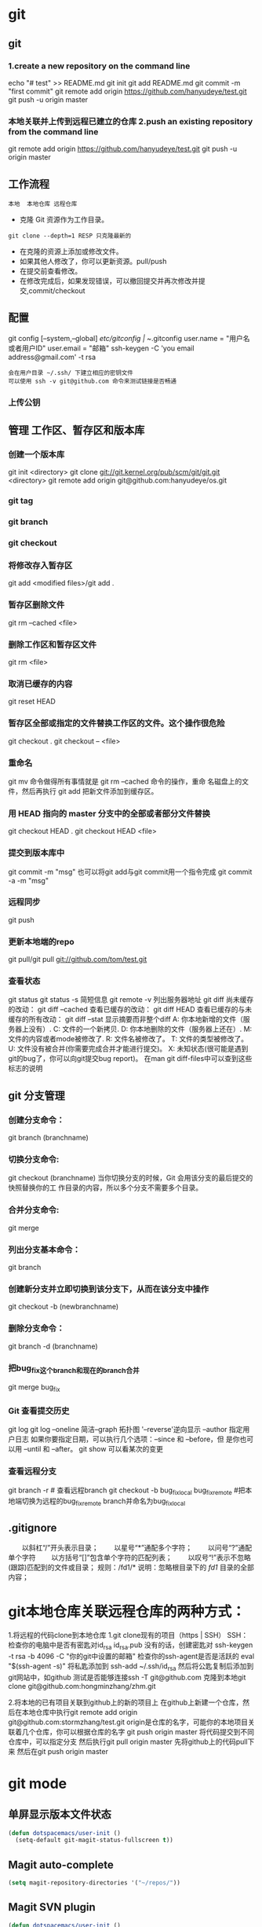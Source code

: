 * git
** git
*** 1.create a new repository on the command line
    echo "# test" >> README.md
    git init
    git add README.md
    git commit -m "first commit"
    git remote add origin https://github.com/hanyudeye/test.git
    git push -u origin master
*** 本地关联并上传到远程已建立的仓库 2.push an existing repository from the command line
 git remote add origin https://github.com/hanyudeye/test.git
 git push -u origin master
** 工作流程
   #+BEGIN_SRC 
   本地  本地仓库 远程仓库
   #+END_SRC
  * 克隆 Git 资源作为工作目录。
  : git clone --depth=1 RESP 只克隆最新的
  * 在克隆的资源上添加或修改文件。
  * 如果其他人修改了，你可以更新资源。pull/push
  * 在提交前查看修改。
  * 在修改完成后，如果发现错误，可以撤回提交并再次修改并提交,commit/checkout
** 配置
   git config [--system,--global]
   /etc/gitconfig | ~/.gitconfig
   user.name = "用户名或者用户ID"
   user.email = "邮箱"
   ssh-keygen -C 'you email address@gmail.com' -t rsa
   : 会在用户目录 ~/.ssh/ 下建立相应的密钥文件
   : 可以使用 ssh -v git@github.com 命令来测试链接是否畅通
*** 上传公钥
# Title 可以随便命名，Key 的内容拷贝自 ~/.ssh/id_rsa.pub 中的内容，完成后，可以再使用 ssh -v git@github.com 进行测试。
** 管理 工作区、暂存区和版本库
*** 创建一个版本库
    git init <directory>
    git clone git://git.kernel.org/pub/scm/git/git.git <directory>
    git remote add origin git@github.com:hanyudeye/os.git
*** git tag
*** git branch
*** git checkout
*** 将修改存入暂存区
    git add <modified files>/git add .
*** 暂存区删除文件
    git rm --cached <file>
*** 删除工作区和暂存区文件
git rm <file>
*** 取消已缓存的内容
    git reset HEAD
*** 暂存区全部或指定的文件替换工作区的文件。这个操作很危险
    git checkout .
    git checkout -- <file>
*** 重命名
    git mv 命令做得所有事情就是 git rm --cached 命令的操作，重命
    名磁盘上的文件，然后再执行 git add 把新文件添加到缓存区。
*** 用 HEAD 指向的 master 分支中的全部或者部分文件替换
git checkout HEAD .
git checkout HEAD <file>
*** 提交到版本库中
    git commit -m "msg"
    也可以将git add与git commit用一个指令完成
    git commit -a -m "msg"
*** 远程同步
    git push
*** 更新本地端的repo
    git pull/git pull git://github.com/tom/test.git
*** 查看状态
    git status
    git status -s 简短信息
    git remote -v 列出服务器地址
    git diff   尚未缓存的改动：
    git diff --cached   查看已缓存的改动：
    git diff HEAD  查看已缓存的与未缓存的所有改动：
    git diff --stat   显示摘要而非整个diff
    A: 你本地新增的文件（服务器上没有）.
    C: 文件的一个新拷贝.
    D: 你本地删除的文件（服务器上还在）.
    M: 文件的内容或者mode被修改了.
    R: 文件名被修改了。
    T: 文件的类型被修改了。
    U: 文件没有被合并(你需要完成合并才能进行提交)。
    X: 未知状态(很可能是遇到git的bug了，你可以向git提交bug report)。
    在man git diff-files中可以查到这些标志的说明
** git 分支管理
*** 创建分支命令：
git branch (branchname)
*** 切换分支命令:
git checkout (branchname)
当你切换分支的时候，Git 会用该分支的最后提交的快照替换你的工
作目录的内容，所以多个分支不需要多个目录。
*** 合并分支命令:
git merge 
*** 列出分支基本命令：
git branch
*** 创建新分支并立即切换到该分支下，从而在该分支中操作
git checkout -b (newbranchname)
*** 删除分支命令：
git branch -d (branchname)
*** 把bug_fix这个branch和现在的branch合并
git merge bug_fix 
*** Git 查看提交历史
git log
git log --oneline 简洁--graph 拓扑图 '--reverse'逆向显示
 --author 指定用户日志
如果你要指定日期，可以执行几个选项：--since 和 --before，但
是你也可以用 --until 和 --after。
git show 可以看某次的变更
*** 查看远程分支
git branch -r # 查看远程branch
git checkout -b bug_fix_local bug_fix_remote #把本地端切换为远程的bug_fix_remote branch并命名为bug_fix_local
** .gitignore
　　以斜杠“/”开头表示目录；
　　以星号“*”通配多个字符；
　　以问号“?”通配单个字符
　　以方括号“[]”包含单个字符的匹配列表；
　　以叹号“!”表示不忽略(跟踪)匹配到的文件或目录；
   规则：/fd1/*
   说明：忽略根目录下的 /fd1/ 目录的全部内容；
* git本地仓库关联远程仓库的两种方式：
1.将远程的代码clone到本地仓库
1.git clone现有的项目（https | SSH）
SSH：
检查你的电脑中是否有密匙对id_rsa id_rsa.pub
没有的话，创建密匙对  ssh-keygen -t rsa -b 4096 -C "你的git中设置的邮箱"
检查你的ssh-agent是否是活跃的 eval "$(ssh-agent -s)"
将私匙添加到 ssh-add  ~/.ssh/id_rsa
然后将公匙复制后添加到git网站中，如github
测试是否能够连接ssh -T git@github.com
克隆到本地git clone git@github.com:hongminzhang/zhm.git

2.将本地的已有项目关联到github上的新的项目上
在github上新建一个仓库，然后在本地仓库中执行git remote add origin git@github.com:stormzhang/test.git
origin是仓库的名字，可能你的本地项目关联着几个仓库，你可以根据仓库的名字
git push origin master 将代码提交到不同仓库中，可以指定分支
然后执行git pull origin master 先将github上的代码pull下来
然后在git push origin master

* git mode
** 单屏显示版本文件状态
#+BEGIN_SRC emacs-lisp
  (defun dotspacemacs/user-init ()
    (setq-default git-magit-status-fullscreen t))
#+END_SRC
** Magit auto-complete
#+BEGIN_SRC emacs-lisp
  (setq magit-repository-directories '("~/repos/"))
#+END_SRC
** Magit SVN plugin
#+BEGIN_SRC emacs-lisp
  (defun dotspacemacs/user-init ()
    (setq-default git-enable-magit-svn-plugin t))
#+END_SRC
** Global git commit mode
Spacemacs can be used as the =$EDITOR= (or =$GIT_EDITOR=) for editing git
commits messages. To enable this you have to add the following line to your
=dotspacemacs/user-config=:

#+begin_src emacs-lisp
(global-git-commit-mode t)
#+end_src

** Git-Flow
Git-flow is a standardized branching pattern for git repositories with the aim
of making things more manageable. While there are tools to assist with making
this easier, these do nothing you couldn't do manually.

Support requires installation of the git-flow extensions. Please reference their
[[https://github.com/petervanderdoes/gitflow/wiki][installation page]] for assistance.

** Org integration
   See the commentary section of the package [[https://github.com/magit/orgit/blob/master/orgit.el#L28][here]].
* 快捷键
** Git commands (start with ~g~):
| Key Binding | Description                                         |
|-------------+-----------------------------------------------------|
| ~SPC g >~   | show submodule prompt                               |
| ~SPC g b~   | open a =magit= blame                                |
| ~SPC g f h~ | show file commits history                           |
| ~SPC g H c~ | clear highlights                                    |
| ~SPC g H h~ | highlight regions by age of commits                 |
| ~SPC g H t~ | highlight regions by last updated time              |
| ~SPC g I~   | open =helm-gitignore=                               |
| ~SPC g s~   | open a =magit= status window                        |
| ~SPC g S~   | stage current file                                  |
| ~SPC g m~   | magit dispatch popup                                |
| ~SPC g M~   | display the last commit message of the current line |
| ~SPC g t~   | launch the git time machine                         |
| ~SPC g U~   | unstage current file                                |

** Magit
Spacemacs uses [[http://magit.vc/][magit]] to manage Git repositories.

To open a =status buffer=, type in a buffer of a Git repository: ~SPC g s~.
The central key binding hub of Magit is available on ~SPC g m~.

Here are the often used bindings inside a =status buffer=:

| Key Binding | Description                                                         |
|-------------+---------------------------------------------------------------------|
| ~/~         | evil-search                                                         |
| ~$~         | open =command output buffer=                                        |
| ~c c~       | open a =commit message buffer=                                      |
| ~b b~       | checkout a branch                                                   |
| ~b c~       | create a branch                                                     |
| ~f f~       | fetch changes                                                       |
| ~F (r) u~   | pull tracked branch and rebase                                      |
| ~gr~        | refresh                                                             |
| ~j~         | goto next magit section                                             |
| ~C-j~       | next visual line                                                    |
| ~k~         | goto previous magit section                                         |
| ~C-k~       | previous visual line                                                |
| ~l l~       | open =log buffer=                                                   |
| ~n~         | next search occurrence                                              |
| ~N~         | previous search occurrence                                          |
| ~o~         | revert item at point                                                |
| ~P u~       | push to tracked branch                                              |
| ~P m~       | push to matching branch  (e.g., upstream/develop to origin/develop) |
| ~q~         | quit                                                                |
| ~s~         | on a file or hunk in a diff: stage the file or hunk                 |
| ~x~         | discard changes   复原                                              |
| ~+~         | on a hunk: increase hunk size                                       |
| ~-~         | on a hunk: decrease hunk size                                       |
| ~S~         | stage all                                                           |
| ~TAB~       | on a file: expand/collapse diff                                     |
| ~u~         | on a staged file: unstage                                           |
| ~U~         | unstage all staged files                                            |
| ~v or V~    | select multiple lines                                               |
| ~z z~       | stash changes                                                       |
** Staging lines
Magit allows you to stage specific lines by selecting them in a diff and hitting
=s= to stage. Due to inconsistencies between Vim and Emacs editing styles, if
you enter visual line state with =V=, you will stage one more line than
intended. To work around this, you can use =v= instead (since Magit only stages
whole lines, in any case).

** Commit message editing buffer
   In a commit message buffer press ~​,​c~ (if =dotspacemacs-major-mode-leader-key= is ~​,​~)
   or ~C-c C-c~ to commit the changes with the entered message. Pressing ~​,​a~ or ~C-c C-k~
   will discard the commit message.
** Interactive rebase buffer

| Key Binding | Description    |
|-------------+----------------|
| ~c~ or ~p~  | pick           |
| ~e~         | edit           |
| ~f~         | fixup          |
| ~j~         | go down        |
| ~M-j~       | move line down |
| ~k~         | go up          |
| ~M-k~       | move line up   |
| ~d~ or ~x~  | kill line      |
| ~r~         | reword         |
| ~s~         | squash         |
| ~u~         | undo           |
| ~y~         | insert         |
| ~!~         | execute        |

** Quick guide for recurring use cases in Magit
- Amend a commit:
  - ~l l~ to open =log buffer=
  - ~c a~ on the commit you want to amend
  - ~​,​c~ or ~C-c C-c~ to submit the changes
- Squash last commit:
  - ~l l~ to open =log buffer=
  - ~r e~ on the second to last commit, it opens the =rebase buffer=
  - ~j~ to put point on last commit
  - ~s~ to squash it
  - ~​,​c~ or ~C-c C-c~ to continue to the =commit message buffer=
  - ~​,​c~ or ~C-c C-c~ again when you have finished to edit the commit message
- Force push a squashed commit:
  - in the =status buffer= you should see the new commit unpushed and the old
    commit unpulled
  - ~P -f P~ for force a push (*beware* usually it is not recommended to rewrite
    the history of a public repository, but if you are *sure* that you are the
    only one to work on a repository it is ok - i.e. in your fork).
- Add upstream remote (the parent repository you have forked):
  - ~M~ to open the =remote popup=
  - ~a~ to add a remote, type the name (i.e. =upstream=) and the URL
- Pull changes from upstream (the parent repository you have forked) and push:
  - ~F -r C-u F~ and choose =upstream= or the name you gave to it
  - ~P P~ to push the commit to =origin=

** Git-Flow
[[https://github.com/jtatarik/magit-gitflow][magit-gitflow]] provides git-flow commands in its own magit menu.

| Key Binding | Description             |
|-------------+-------------------------|
| ~%~         | open magit-gitflow menu |

** Git time machine
[[https://github.com/pidu/git-timemachine][git-timemachine]] allows to quickly browse the commits of the current buffer.

| Key Binding | Description                                        |
|-------------+----------------------------------------------------|
| ~SPC g t~   | start git timemachine and initiate transient-state |
| ~c~         | show current commit                                |
| ~n~         | show next commit                                   |
| ~N~         | show previous commit                               |
| ~p~         | show previous commit                               |
| ~q~         | leave transient-state and git timemachine          |
| ~Y~         | copy current commit hash                           |

** Git links to web services
These key bindings allow to quickly construct URLs pointing to a given commit
or lines in a file hosted on Git web services like GitHub, GitLab, Bitbucket...

| Key Binding | Description                                                            |
|-------------+------------------------------------------------------------------------|
| ~SPC g l c~ | on a commit hash, browse to the current file at this commit            |
| ~SPC g l C~ | on a commit hash, create link to the file at this commit and copy it   |
| ~SPC g l l~ | on a region, browse to file at current lines position                  |
| ~SPC g l L~ | on a region, create a link to the file highlighting the selected lines |

*Notes:*
- You can use the universal argument ~SPC u~ to select a remote repository.
- When the link is opened, the URL is also copied in the kill ring, you can
  override this behavior by setting the variable =git-link-open-in-browser= to
  =nil=.
* svn
  1、svn checkout 简写为svn co   svn-host 检出代码
  2、svn info 查看svn信息(创建svn版本后才可以使用)
  3、svn status 查看当前svn状态，包括未加入版本及未更新、上传
  4、svn add path | file 将传目录或文件添加至svn
  5、svn ci  －－message ‘mem’ 这里一定要有message,不然会报错。
** help
   查看修改的文件记录
   svn cat -- 显示特定版本的某文件内容。
   svn list -- 显示一个目录或某一版本存在的文件列表。
   svn log -- 显示svn 的版本log，含作者、日期、路径等。
   svn diff -- 显示特定修改的行级详细信息。

   list示例：

   svn list http://svn.test.com/svn     #查看目录中的文件。
   svn list -v http://svn.test.com/svn  #查看详细的目录的信息(修订人,版本号,文件大小等)。
   svn list [-v]                        #查看当前当前工作拷贝的版本库URL。
   cat示例：

   svn cat -r 4 test.c     #查看版本4中的文件test.c的内容,不进行比较。
   diff示例：

   svn diff               #什么都不加，会坚持本地代码和缓存在本地.svn目录下的信息的不同;信息太多，没啥用处。
   svn diff -r 3          #比较你的本地代码和版本号为3的所有文件的不同。
   svn diff -r 3 text.c   #比较你的本地代码和版本号为3的text.c文件的不同。
   svn diff -r 5:6        #比较版本5和版本6之间所有文件的不同。
   svn diff -r 5:6 text.c #比较版本5和版本6之间的text.c文件的变化。
   svn diff -c 6 test.c    #比较版本5和版本6之间的text.c文件的变化。
   log示例：

   svn log         #什么都不加会显示所有版本commit的日志信息:版本、作者、日期、comment。
   svn log -r 4:20 #只看版本4到版本20的日志信息，顺序显示。
svn log -r 20:5 #显示版本20到4之间的日志信息，逆序显示。
svn log test.c  #查看文件test.c的日志修改信息。
svn log -r 8 -v #显示版本8的详细修改日志，包括修改的所有文件列表信息。
svn log -r 8 -v -q   #显示版本8的详细提交日志，不包括comment。
svn log -v -r 88:866 #显示从版本88到版本866之间，当前代码目录下所有变更的详细信息 。
svn log -v dir  #查看目录的日志修改信息,需要加v。
svn log http://foo.com/svn/trunk/code/  #显示代码目录的日志信息。
常用命令

svn add file|dir -- 添加文件或整个目录
svn checkout -- 获取svn代码
svn commit  -- 提交本地修改代码
svn status    -- 查看本地修改代码情况：修改的或本地独有的文件详细信息
svn merge   -- 合并svn和本地代码
svn revert   -- 撤销本地修改代码
svn resolve -- 合并冲突代码

svn help [command] -- 查看svn帮助，或特定命令帮助
svn diff个性化定制
svn配置文件: ~/.subversion/config

修改~/.subversion/config，找到如下配置行：

# diff-cmd = diff_program (diff, gdiff, etc.)
将上面那个脚本的路径添加进去就行，修改为

diff-cmd = /usr/local/bin/diffwrap.sh  #绝对路径
这样svn diff命令就会默认使用vimdiff比较文件。

diffwrap.sh文件
#! /bin/bash

# for svn diff: 修改~/.subversion/config，找到如下配置行：
# diff-cmd = diff_program (diff, gdiff, etc.)
# diff-cmd = ~/bin/diffwrap.sh

# 参数大于5时，去掉前5个参数；参数小于5，失败，什么也不做
shift 5

# 使用vimdiff比较
vimdiff "$@"
** svn ignore
   假设想忽略文件temp
1. cd到temp所在的目录下：
2. svn propedit svn:ignore .
注意：请别漏掉最后的点（.表示当前目录），如果报错请看下面

3. 打开的文件就是忽略列表文件了（默认是空的），每一行是一项，在该文件中输入temp，保存退出

4. svn st查看状态，temp的?状态已经消除了
   
如果在svn propedit svn:ignore .时报错：svn: None of the environment variables SVN_EDITOR, VISUAL or EDITOR are set, and no 'editor-cmd' run-time configuration option was found

说明SVN的默认属性编辑器没有设置，设置方法如下：

vi ~/.bash_profile

在最后一行追加

export SVN_EDITOR=vim

保存退出，然后输入命令source ~/.bash_profile（使配置文件立即生效）

以上步骤完成后，继续按照上面的方法设置

一直不知道svn的忽略命令如何使用，经过google的查找，使用方法还是有的，做个记录好了。
如果想在SVN提交时，忽略某个文件，也就是某个文件不提交，可以使用
svn propedit svn:ignore命令。

下面详细介绍一下使用步骤。

单纯的看svn官方文档和一些网上搜索的资料，有时候真的不如亲自试验的好。

svn propedit svn:ignore 目录名称。
注意，在使用这个SVN的属性编辑前，你得确保后面的“目录名称”是SVN版本控制的目录。

如果要忽略此目录下的文件，可以如下操作。
比如，想忽略/product目录下的test.php文件。前提是/product目录必须在svn版本控制下，而test.php文件不在svn版本控制。

svn st先看一下状态，会显示如下：
?     /product/test.php

我们需要将test.php文件加入忽略列表。
此时先设置SVN默认的编辑器
export SVN_EDITOR=vim

然后，使用svn propedit svn:ignore ,用法如下

svn propedit svn:ignore /product
此时会出现一个VIM的编辑窗口，表示需要将某个文件加入到忽略列表里
我们在编辑窗口中，写入
test.php

然后保存，并退出VIM编辑器。

这时候会有一个提示：属性 “svn:ignore” 于 “product” 被设为新值。
表示文件test.php的svn:ignore属性设置成功。
然后使用svn st查看，会显示：
M        product

我们需要提交，然后这个svn:ignore属性才会起作用
svn ci -m '忽略test.php文件'

这时候，无论你如何修改test.php文件，再使用svn st时，也不会出现修改提示符合M了。
jpg改doc
* 我的Git工作流(上)
初始化工作
新建好项目之后，打开终端，运行：
git init
git add .
git commit -m 'first commit'
这样我的项目就纳入Git版本管理了。

接下来，我需要添加一个.gitignore文件，用来忽略掉一些不想被Git管理的文件，比如编译过程中产生的Obj和libs文件，以及一些用户相关的配置文件，另外还有mact系统下面恶心的.DS_Store文件。

vim .gitignore
然后添加一些忽略规则进去：(规则里面支持正则表达式）
.DS_Store
objs/
libs/
[Dd]ebug/
[Dd]ebug.win32/

功能开发
首先，游戏当然是开发核心玩法，即游戏原型制作。这个原型可能后面会被丢弃，或者被借鉴一部分。总之，这只是我的一些测试性idea。所以，这里当然要用分支(topic分支)啦。
git checkout -b prototype
//do some coding
git commit -m 'finish featrue1'
//do some coding
git commit -m 'finish feature2'
注：这些分支存在的时间不会很长，实现功能以后就要合并到主分去，并且删除之。

当然，在原型实现的过程，可能还会遇到一些临时性的想法，还可以继续开分支，然后做完以后，如果ok就合并到prototype，如果不行，就丢掉。
合并我会用到下列命令:

git merge test_feature3 prototype
git branch -d test_feature3
如果是丢掉这个分支里的内容，可以先切换回原来的分支，然后强制删除新的分支：

git checkout prototype
git branch -D test_feature4 (注意这里需要用大写的-D)
这里我的原则就是，commit early and commit often. 同时尽量保持每一个commit做的事情单一。 如果要保持版本库的历史记录好看，
在合并特性分支到主分支的时候，除了使用merge，还可以使用rebase，比如:

//假调当前我在一个test_feature9上面
git rebase prototype  （或者使用rebase -i来整理commit log）
因为我们经常commit，就有可能导致有时候一些commit log写得不完整或者不清楚。有时候也可能导致一个功能可能被拆分到多个commit里面去了。
这时候要使用rebase或者使用–squash的方法来整理git commit log。这一点，可以参考这篇文章。

如果有时候在写代码的时候，忘了要切分支去弄了。可以先用git stash save xxx来保存工作区的内容，然后新建 一个分支并调用git stash pop
就可以把刚刚的patch应用到新分支上面。

如果对于commit的log格式有特殊要求的，还可以编写钩子程序，用一些正则表达式来检查commit消息的格式是否正确。
这样可以防止某些人在commit的时候写一些无用的commit log。

至于一个产品更细致的分支的艺术，请参考此文
使用Git作为个人项目管理的好处

分支可以让我编写代码的时候更自信，因为我完全不用担心自己的代码会不会破坏已有的代码。同时，由于我经常commit，这样我即使犯错，回滚的成本也很低。再次，它让我在项目过程中更愿意去尝试一些新的idea。我现在写代码要是没有Git，我写半个小时，心里就开始发慌了。因为代码量一多，我就感觉自己要hold不住了。
另外，如果自己不小心在test的时候，犯了错误 ，引起了bug。这个时候，你不清楚是哪一行代码修改导致的问题。可以尝试使用git bisect工具来找出有问题的commit记录。这个工具最近帮了我一个大忙，感谢Git！

结语

本文主要介绍我日常中用到的一些基本的Git命令，当然还有git reset, git clean等命令没有涉及到。
作为一个21世纪的程序员，如果还没有用Git和Github，那就真的Out了。
其中很多常用命令都被我重定义了，比如git简化为g，commit简化为cm。总之，怎么简单怎么来，更多配置信息可以查看Github上面的gitconfig
* 在上篇文章中,我谈到了我日常使用Git作为个人项目管理工具的一些基本用法。同时，我还简单地谈了一下使用Git作为个人项目管理工具的好处。但是，Git的强大威力只有在多人协作与大项目开发中才能真正体会到。它的分布式理念，灵活的分支机制，再加上多种错误应急措施，让我对它赞不绝口。
本文主要谈一下我在参与开源项目Cocos2D-X中学到的一些东西。
多人协作

首先，Cocos2D-X现在主要分为3个分支（v1,v2和v3），分别对应OpenGL ES1.0，OpenGL ES 2.0 OC style和OpenGL ES 2.0 C++11 style。目前，整个团队的重心放在v3分支上面。新功能的开发，bug的修复以及代码的持续改进基本上都基于v3分支在做。而v2分支主要是用来修复一些重大的bug。

谈到多人协作，肯定免不了要提到Github，这家伙现在可是程序猿们津津乐道的话题。不过国内访问Github的速度有点慢，有时候还访问不了，比较郁闷。国内的代码托管平台也比较多，推荐码云和Coding。

一个项目一般由一个组织或都者一个牛人发起，然后其他人可以通过fork+pull request的方式来给此项目贡献代码。参与者不仅仅局限于代码提交，还可以修复文档和注释，另外还可以提建议和反馈bug。另外这些代码托管平台一般还提供项目wiki的功能，这样代码和文档就更好地放在一起了。

采用这种方式进行软件开发，我认为有以下几点好处：
一、可以集众人之智慧，不断地改进软件代码，提高软件质量
二、每一份代码在合并进主仓库时，都会有人进行Code Review。这是一种非常好的软件工程实践
三、可以与jekins或者travis等持续集成工具结合，一旦有pr产生，CI服务器便会对代码进行构建并在构建结束时返回此次构建的状态。确保每一份代码在check in的时候至少编译正确。
四、可以与redmine等issue系统关联起来，让roadmap的制订，issue的管理，bug的反馈融合成一个有机整体，有效地帮助PM对项目进行把控。
五、能让程序员更加关心自己的代码。每一份代码在发PR之前，至少在本地由自己Review一遍，如果产生了bug，能及时有效地发现并解决之。
六、有完整的版本历史，可以方便地追踪错误代码的责任人，另外，使用git bisect也可以非常方便地定位一些非常隐秘的bug。

我很难想象，现在一个大型项目如果没有使用版本控制,持续集成工具和issue系统，它将如何能够良性发展，可能等待程序员的只有没日没夜地加班了。

Git的分布式

当我在没有网络的情况下面我也可以在本地提交代码，这是svn无法做到的。另外，任何一个人的代码，可以作为主仓库代码，可以被别人fork，也可以合并到其它人的代码里面去。Git的这种灵泛的特性允许我们把一个大型项目拆分成若干个项目组，每一个组fork一份代码，然后每个组的成员从组长那里再fork代码。组员的代码要提交到组长那里去审核，最后，当一个功能特性做完以后，再由组长提交pr到主仓库上去。此时，代码还可以被更高级别的人Review。

它同时也允许多人并行进行项目开发，并且各自独立提交修改。当要发PR的时候，可以先用git rebase -i来整理好log历史记录。一旦历史记录ok，就可以给主仓库发pr了。

Git让我变成一个更好的程序员

现在，任何一个non-trival的项目，我都会使用Git来管理并且同步到Github（或者Gitcaf、开源中国上）。我曾经做过一个外包小游戏，用了不到2周完成了。如果不是使用了Git，我想我肯定无法在这么短的时间内完成项目。因为，我的每一步正确的代码都会及时提交进版本库，而我的每一个想法都可以尽情地被testing而不用担心破坏已有的代码。

其次，我在学习一门新技术，比如OpenGL ES2.0和WebGL时，我会把我学习过程中的一些Demo都用Git管理起来，同时上传到相应的代码托管平台上面。这样做的好处是，下次我可以非常方便地找到我以前写的代码，及时温故和复查。

最后，Git提供了一种思维模式，即“小步快跑，大胆试错”的理念。通过不停地切分支，合并分支，最后项目在不断地往前推进，这种感觉真好！

关于Git命令行与图形化工具

我目前主要用Git命令行工具，我喜欢这种Geek-style。同时，我觉得使用比GUI方便。但是我也用SourceTree（windows下用tortoisegit）来做Code Review和冲突解决。命令行与GUI应该是统一的，没有必要排拆任何一方，能让自己的工作最高效的做事方法就是最好的。
* Please, commit your changes or stash them before you can merge.
  1.stash

  通常遇到这个问题，你可以直接commit你的修改；但我这次不想这样。

看看git stash是如何做的。

git stash
git pull
git stash pop
接下来diff一下此文件看看自动合并的情况，并作出相应修改。

git stash: 备份当前的工作区的内容，从最近的一次提交中读取相关内容，让工作区保证和上次提交的内容一致。同时，将当前的工作区内容保存到Git栈中。
git stash pop: 从Git栈中读取最近一次保存的内容，恢复工作区的相关内容。由于可能存在多个Stash的内容，所以用栈来管理，pop会从最近的一个stash中读取内容并恢复。
git stash list: 显示Git栈内的所有备份，可以利用这个列表来决定从那个地方恢复。
git stash clear: 清空Git栈。此时使用gitg等图形化工具会发现，原来stash的哪些节点都消失了。

2.放弃本地修改，直接覆盖之

git reset --hard
git pull
* 昨天手残 然后在GitHub for windows 上点了revert 然后就给重置了 更手残的是又给同步了 .  但是 GitHub 会保留之前的版本 . 只要删掉本次修改就可.
解决方案:  gitshell ->> git revert HEAD 

还原已经提交的修改
此次操作之前和之后的commit和history都会保留，并且把这次撤销作为一次最新的提交
    git revert HEAD                  撤销前一次 commit
    git revert HEAD^               撤销前前一次 commit
    git revert commit-id （比如：fa042ce57ebbe5bb9c8db709f719cec2c58ee7ff）撤销指定的版本，撤销也会作为一次提交进行保存。
git revert是提交一个新的版本，将需要revert的版本的内容再反向修改回去，版本会递增，不影响之前提交的内容。

另外 附上git 常用命令.

查看、添加、提交、删除、找回，重置修改文件

git help <command> # 显示command的help

git show # 显示某次提交的内容 git show $id

git co -- <file> # 抛弃工作区修改

git co . # 抛弃工作区修改

git add <file> # 将工作文件修改提交到本地暂存区

git add . # 将所有修改过的工作文件提交暂存区

git rm <file> # 从版本库中删除文件

git rm <file> --cached # 从版本库中删除文件，但不删除文件

git reset <file> # 从暂存区恢复到工作文件

git reset -- . # 从暂存区恢复到工作文件

git reset --hard # 恢复最近一次提交过的状态，即放弃上次提交后的所有本次修改

git ci <file> git ci . git ci -a # 将git add, git rm和git ci等操作都合并在一起做　　　　　　　　　　　　　　　　　　　　　　　　　　　　　　　　　　　　git ci -am "some comments"

git ci --amend # 修改最后一次提交记录

git revert <$id> # 恢复某次提交的状态，恢复动作本身也创建次提交对象

git revert HEAD # 恢复最后一次提交的状态

查看文件diff

git diff <file> # 比较当前文件和暂存区文件差异 git diff

git diff <id1><id1><id2> # 比较两次提交之间的差异

git diff <branch1>..<branch2> # 在两个分支之间比较

git diff --staged # 比较暂存区和版本库差异

git diff --cached # 比较暂存区和版本库差异

git diff --stat # 仅仅比较统计信息

查看提交记录

git log git log <file> # 查看该文件每次提交记录

git log -p <file> # 查看每次详细修改内容的diff

git log -p -2 # 查看最近两次详细修改内容的diff

git log --stat #查看提交统计信息

tig

Mac上可以使用tig代替diff和log，brew install tig

Git 本地分支管理

查看、切换、创建和删除分支

git br -r # 查看远程分支

git br <new_branch> # 创建新的分支

git br -v # 查看各个分支最后提交信息

git br --merged # 查看已经被合并到当前分支的分支

git br --no-merged # 查看尚未被合并到当前分支的分支

git co <branch> # 切换到某个分支

git co -b <new_branch> # 创建新的分支，并且切换过去

git co -b <new_branch> <branch> # 基于branch创建新的new_branch

git co $id # 把某次历史提交记录checkout出来，但无分支信息，切换到其他分支会自动删除

git co $id -b <new_branch> # 把某次历史提交记录checkout出来，创建成一个分支

git br -d <branch> # 删除某个分支

git br -D <branch> # 强制删除某个分支 (未被合并的分支被删除的时候需要强制)

 分支合并和rebase

git merge <branch> # 将branch分支合并到当前分支

git merge origin/master --no-ff # 不要Fast-Foward合并，这样可以生成merge提交

git rebase master <branch> # 将master rebase到branch，相当于： git co <branch> && git rebase master && git co master && git merge <branch>

 Git补丁管理(方便在多台机器上开发同步时用)

git diff > ../sync.patch # 生成补丁

git apply ../sync.patch # 打补丁

git apply --check ../sync.patch #测试补丁能否成功

 Git暂存管理

git stash # 暂存

git stash list # 列所有stash

git stash apply # 恢复暂存的内容

git stash drop # 删除暂存区

Git远程分支管理

git pull # 抓取远程仓库所有分支更新并合并到本地

git pull --no-ff # 抓取远程仓库所有分支更新并合并到本地，不要快进合并

git fetch origin # 抓取远程仓库更新

git merge origin/master # 将远程主分支合并到本地当前分支

git co --track origin/branch # 跟踪某个远程分支创建相应的本地分支

git co -b <local_branch> origin/<remote_branch> # 基于远程分支创建本地分支，功能同上

git push # push所有分支

git push origin master # 将本地主分支推到远程主分支

git push -u origin master # 将本地主分支推到远程(如无远程主分支则创建，用于初始化远程仓库)

git push origin <local_branch> # 创建远程分支， origin是远程仓库名

git push origin <local_branch>:<remote_branch> # 创建远程分支

git push origin :<remote_branch> #先删除本地分支(git br -d <branch>)，然后再push删除远程分支

Git远程仓库管理

GitHub

git remote -v # 查看远程服务器地址和仓库名称

git remote show origin # 查看远程服务器仓库状态

git remote add origin git@ github:robbin/robbin_site.git # 添加远程仓库地址

git remote set-url origin git@ github.com:robbin/robbin_site.git # 设置远程仓库地址(用于修改远程仓库地址) git remote rm <repository> # 删除远程仓库

创建远程仓库

git clone --bare robbin_site robbin_site.git # 用带版本的项目创建纯版本仓库

scp -r my_project.git git@ git.csdn.net:~ # 将纯仓库上传到服务器上

mkdir robbin_site.git && cd robbin_site.git && git --bare init # 在服务器创建纯仓库

git remote add origin git@ github.com:robbin/robbin_site.git # 设置远程仓库地址

git push -u origin master # 客户端首次提交

git push -u origin develop # 首次将本地develop分支提交到远程develop分支，并且track

git remote set-head origin master # 设置远程仓库的HEAD指向master分支

也可以命令设置跟踪远程库和本地库

git branch --set-upstream master origin/master

git branch --set-upstream develop origin/develop

 
